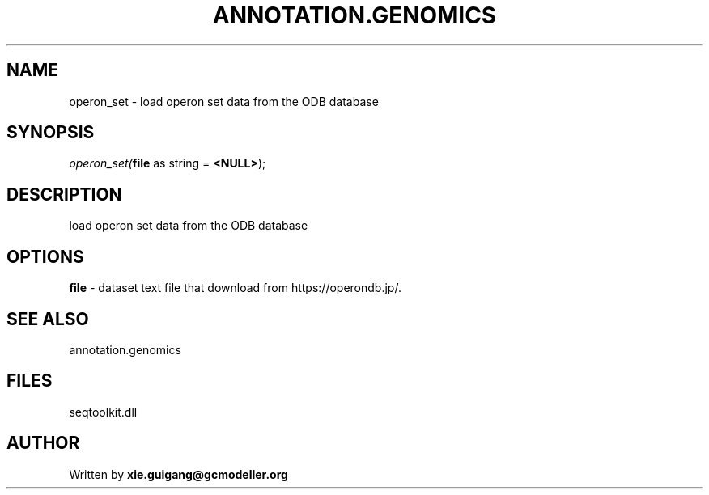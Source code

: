 .\" man page create by R# package system.
.TH ANNOTATION.GENOMICS 2 2000-Jan "operon_set" "operon_set"
.SH NAME
operon_set \- load operon set data from the ODB database
.SH SYNOPSIS
\fIoperon_set(\fBfile\fR as string = \fB<NULL>\fR);\fR
.SH DESCRIPTION
.PP
load operon set data from the ODB database
.PP
.SH OPTIONS
.PP
\fBfile\fB \fR\- dataset text file that download from https://operondb.jp/. 
.PP
.SH SEE ALSO
annotation.genomics
.SH FILES
.PP
seqtoolkit.dll
.PP
.SH AUTHOR
Written by \fBxie.guigang@gcmodeller.org\fR
